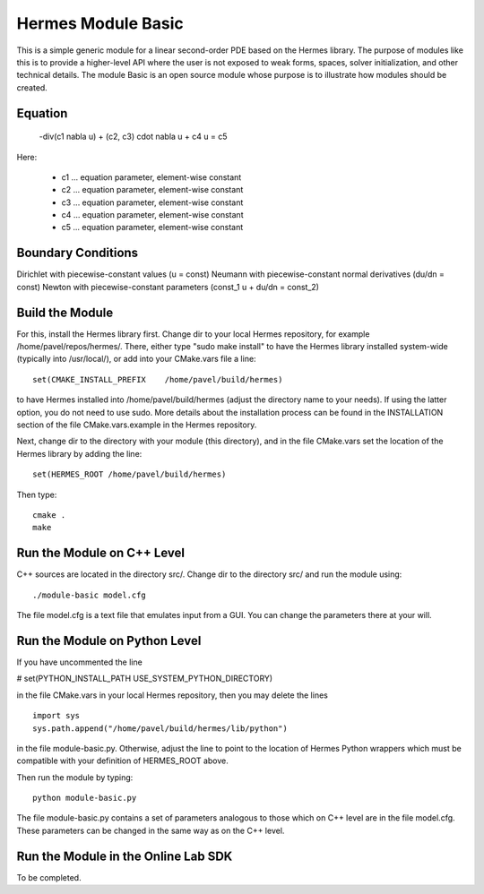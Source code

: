 Hermes Module Basic
===================

This is a simple generic module for a linear second-order PDE based on the Hermes 
library. The purpose of modules like this is to provide a higher-level API where 
the user is not exposed to weak forms, spaces, solver initialization, and other 
technical details. The module Basic is an open source module whose purpose is to 
illustrate how modules should be created.

Equation
--------

 -div(c1 \nabla u) + (c2, c3) \cdot \nabla u + c4 u = c5 

Here:

 * c1 ... equation parameter, element-wise constant
 * c2 ... equation parameter, element-wise constant
 * c3 ... equation parameter, element-wise constant
 * c4 ... equation parameter, element-wise constant
 * c5 ... equation parameter, element-wise constant

Boundary Conditions
-------------------

Dirichlet with piecewise-constant values (u = const)
Neumann with piecewise-constant normal derivatives (du/dn = const)
Newton with piecewise-constant parameters (const_1 u + du/dn = const_2)

Build the Module
----------------

For this, install the Hermes library first. Change dir to your 
local Hermes repository, for example /home/pavel/repos/hermes/.
There, either type "sudo make install" to have the Hermes library 
installed system-wide (typically into /usr/local/), or add into your 
CMake.vars file a line::

   set(CMAKE_INSTALL_PREFIX    /home/pavel/build/hermes)

to have Hermes installed into /home/pavel/build/hermes (adjust
the directory name to your needs). If using the latter option,
you do not need to use sudo. More details about the installation 
process can be found in the INSTALLATION section of the file 
CMake.vars.example in the Hermes repository.

Next, change dir to the directory with your module (this directory),
and in the file CMake.vars set the location of the Hermes library
by adding the line::

    set(HERMES_ROOT /home/pavel/build/hermes)

Then type::

    cmake .
    make

Run the Module on C++ Level
---------------------------

C++ sources are located in the directory src/. Change dir to the directory 
src/ and run the module using::

    ./module-basic model.cfg

The file model.cfg is a text file that emulates input from a GUI. You can 
change the parameters there at your will.


Run the Module on Python Level
------------------------------

If you have uncommented the line 

#  set(PYTHON_INSTALL_PATH   USE_SYSTEM_PYTHON_DIRECTORY)

in the file CMake.vars in your local Hermes repository, 
then you may delete the lines
::

    import sys
    sys.path.append("/home/pavel/build/hermes/lib/python")

in the file module-basic.py. Otherwise, adjust the line to point to the 
location of Hermes Python wrappers which must be compatible with your 
definition of HERMES_ROOT above.

Then run the module by typing::

    python module-basic.py

The file module-basic.py contains a set of parameters analogous to those
which on C++ level are in the file model.cfg. These parameters can be 
changed in the same way as on the C++ level.

Run the Module in the Online Lab SDK
------------------------------------

To be completed.

